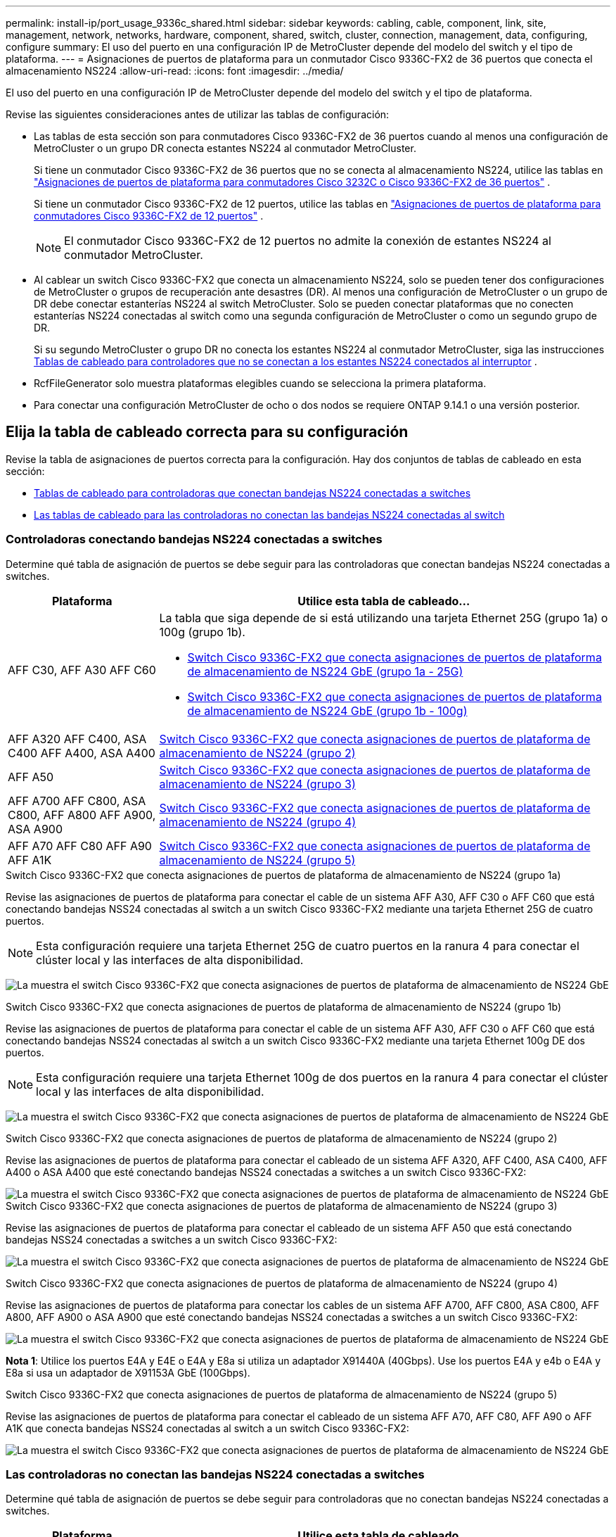---
permalink: install-ip/port_usage_9336c_shared.html 
sidebar: sidebar 
keywords: cabling, cable, component, link, site, management, network, networks, hardware, component, shared, switch, cluster, connection, management, data, configuring, configure 
summary: El uso del puerto en una configuración IP de MetroCluster depende del modelo del switch y el tipo de plataforma. 
---
= Asignaciones de puertos de plataforma para un conmutador Cisco 9336C-FX2 de 36 puertos que conecta el almacenamiento NS224
:allow-uri-read: 
:icons: font
:imagesdir: ../media/


[role="lead"]
El uso del puerto en una configuración IP de MetroCluster depende del modelo del switch y el tipo de plataforma.

Revise las siguientes consideraciones antes de utilizar las tablas de configuración:

* Las tablas de esta sección son para conmutadores Cisco 9336C-FX2 de 36 puertos cuando al menos una configuración de MetroCluster o un grupo DR conecta estantes NS224 al conmutador MetroCluster.
+
Si tiene un conmutador Cisco 9336C-FX2 de 36 puertos que no se conecta al almacenamiento NS224, utilice las tablas en link:port_usage_3232c_9336c.html["Asignaciones de puertos de plataforma para conmutadores Cisco 3232C o Cisco 9336C-FX2 de 36 puertos"] .

+
Si tiene un conmutador Cisco 9336C-FX2 de 12 puertos, utilice las tablas en link:port-usage-9336c-fx-2-12-port.html["Asignaciones de puertos de plataforma para conmutadores Cisco 9336C-FX2 de 12 puertos"] .

+

NOTE: El conmutador Cisco 9336C-FX2 de 12 puertos no admite la conexión de estantes NS224 al conmutador MetroCluster.

* Al cablear un switch Cisco 9336C-FX2 que conecta un almacenamiento NS224, solo se pueden tener dos configuraciones de MetroCluster o grupos de recuperación ante desastres (DR). Al menos una configuración de MetroCluster o un grupo de DR debe conectar estanterías NS224 al switch MetroCluster. Solo se pueden conectar plataformas que no conecten estanterías NS224 conectadas al switch como una segunda configuración de MetroCluster o como un segundo grupo de DR.
+
Si su segundo MetroCluster o grupo DR no conecta los estantes NS224 al conmutador MetroCluster, siga las instrucciones <<tables_not_connecting_ns224,Tablas de cableado para controladores que no se conectan a los estantes NS224 conectados al interruptor>> .

* RcfFileGenerator solo muestra plataformas elegibles cuando se selecciona la primera plataforma.
* Para conectar una configuración MetroCluster de ocho o dos nodos se requiere ONTAP 9.14.1 o una versión posterior.




== Elija la tabla de cableado correcta para su configuración

Revise la tabla de asignaciones de puertos correcta para la configuración. Hay dos conjuntos de tablas de cableado en esta sección:

* <<tables_connecting_ns224,Tablas de cableado para controladoras que conectan bandejas NS224 conectadas a switches>>
* <<tables_not_connecting_ns224,Las tablas de cableado para las controladoras no conectan las bandejas NS224 conectadas al switch>>




=== Controladoras conectando bandejas NS224 conectadas a switches

Determine qué tabla de asignación de puertos se debe seguir para las controladoras que conectan bandejas NS224 conectadas a switches.

[cols="25,75"]
|===
| Plataforma | Utilice esta tabla de cableado... 


| AFF C30, AFF A30 AFF C60  a| 
La tabla que siga depende de si está utilizando una tarjeta Ethernet 25G (grupo 1a) o 100g (grupo 1b).

* <<table_1a_cisco_9336c_fx2,Switch Cisco 9336C-FX2 que conecta asignaciones de puertos de plataforma de almacenamiento de NS224 GbE (grupo 1a - 25G)>>
* <<table_1b_cisco_9336c_fx2,Switch Cisco 9336C-FX2 que conecta asignaciones de puertos de plataforma de almacenamiento de NS224 GbE (grupo 1b - 100g)>>




| AFF A320 AFF C400, ASA C400 AFF A400, ASA A400 | <<table_2_cisco_9336c_fx2,Switch Cisco 9336C-FX2 que conecta asignaciones de puertos de plataforma de almacenamiento de NS224 (grupo 2)>> 


| AFF A50 | <<table_3_cisco_9336c_fx2,Switch Cisco 9336C-FX2 que conecta asignaciones de puertos de plataforma de almacenamiento de NS224 (grupo 3)>> 


| AFF A700 AFF C800, ASA C800, AFF A800 AFF A900, ASA A900 | <<table_4_cisco_9336c_fx2,Switch Cisco 9336C-FX2 que conecta asignaciones de puertos de plataforma de almacenamiento de NS224 (grupo 4)>> 


| AFF A70 AFF C80 AFF A90 AFF A1K | <<table_5_cisco_9336c_fx2,Switch Cisco 9336C-FX2 que conecta asignaciones de puertos de plataforma de almacenamiento de NS224 (grupo 5)>> 
|===
.Switch Cisco 9336C-FX2 que conecta asignaciones de puertos de plataforma de almacenamiento de NS224 (grupo 1a)
Revise las asignaciones de puertos de plataforma para conectar el cable de un sistema AFF A30, AFF C30 o AFF C60 que está conectando bandejas NSS24 conectadas al switch a un switch Cisco 9336C-FX2 mediante una tarjeta Ethernet 25G de cuatro puertos.


NOTE: Esta configuración requiere una tarjeta Ethernet 25G de cuatro puertos en la ranura 4 para conectar el clúster local y las interfaces de alta disponibilidad.

image:../media/mccip-cabling-greeley-connecting-a30-c30-fas50-c60-25G.png["La muestra el switch Cisco 9336C-FX2 que conecta asignaciones de puertos de plataforma de almacenamiento de NS224 GbE"]

.Switch Cisco 9336C-FX2 que conecta asignaciones de puertos de plataforma de almacenamiento de NS224 (grupo 1b)
Revise las asignaciones de puertos de plataforma para conectar el cable de un sistema AFF A30, AFF C30 o AFF C60 que está conectando bandejas NSS24 conectadas al switch a un switch Cisco 9336C-FX2 mediante una tarjeta Ethernet 100g DE dos puertos.


NOTE: Esta configuración requiere una tarjeta Ethernet 100g de dos puertos en la ranura 4 para conectar el clúster local y las interfaces de alta disponibilidad.

image:../media/mccip-cabling-greeley-connecting-a30-c30-fas50-c60-100G.png["La muestra el switch Cisco 9336C-FX2 que conecta asignaciones de puertos de plataforma de almacenamiento de NS224 GbE"]

.Switch Cisco 9336C-FX2 que conecta asignaciones de puertos de plataforma de almacenamiento de NS224 (grupo 2)
Revise las asignaciones de puertos de plataforma para conectar el cableado de un sistema AFF A320, AFF C400, ASA C400, AFF A400 o ASA A400 que esté conectando bandejas NSS24 conectadas a switches a un switch Cisco 9336C-FX2:

image::../media/mcc_ip_cabling_a320_c400_a400_to_cisco_9336c_shared_switch.png[La muestra el switch Cisco 9336C-FX2 que conecta asignaciones de puertos de plataforma de almacenamiento de NS224 GbE]

.Switch Cisco 9336C-FX2 que conecta asignaciones de puertos de plataforma de almacenamiento de NS224 (grupo 3)
Revise las asignaciones de puertos de plataforma para conectar el cableado de un sistema AFF A50 que está conectando bandejas NSS24 conectadas a switches a un switch Cisco 9336C-FX2:

image:../media/mccip-cabling-greeley-connecting-a50-updated.png["La muestra el switch Cisco 9336C-FX2 que conecta asignaciones de puertos de plataforma de almacenamiento de NS224 GbE"]

.Switch Cisco 9336C-FX2 que conecta asignaciones de puertos de plataforma de almacenamiento de NS224 (grupo 4)
Revise las asignaciones de puertos de plataforma para conectar los cables de un sistema AFF A700, AFF C800, ASA C800, AFF A800, AFF A900 o ASA A900 que esté conectando bandejas NSS24 conectadas a switches a un switch Cisco 9336C-FX2:

image:../media/mcc_ip_cabling_a700_c800_a800_a900_to_cisco_9336c_shared_switch.png["La muestra el switch Cisco 9336C-FX2 que conecta asignaciones de puertos de plataforma de almacenamiento de NS224 GbE"]

*Nota 1*: Utilice los puertos E4A y E4E o E4A y E8a si utiliza un adaptador X91440A (40Gbps). Use los puertos E4A y e4b o E4A y E8a si usa un adaptador de X91153A GbE (100Gbps).

.Switch Cisco 9336C-FX2 que conecta asignaciones de puertos de plataforma de almacenamiento de NS224 (grupo 5)
Revise las asignaciones de puertos de plataforma para conectar el cableado de un sistema AFF A70, AFF C80, AFF A90 o AFF A1K que conecta bandejas NSS24 conectadas al switch a un switch Cisco 9336C-FX2:

image::../media/mccip-cabling-greeley-connecting-a70-c80-a-90-fas90-a1k.png[La muestra el switch Cisco 9336C-FX2 que conecta asignaciones de puertos de plataforma de almacenamiento de NS224 GbE]



=== Las controladoras no conectan las bandejas NS224 conectadas a switches

Determine qué tabla de asignación de puertos se debe seguir para controladoras que no conectan bandejas NS224 conectadas a switches.

[cols="25,75"]
|===
| Plataforma | Utilice esta tabla de cableado... 


| AFF A150, ASA A150 FAS2750, AFF A220 | <<table_6_cisco_9336c_fx2,El switch Cisco 9336C-FX2 no conecta las asignaciones de puertos de plataforma de almacenamiento de NS224 (grupo 6)>> 


| AFF A20 | <<table_7_cisco_9336c_fx2,El switch Cisco 9336C-FX2 no conecta las asignaciones de puertos de plataforma de almacenamiento de NS224 (grupo 7)>> 


| FAS500f AFF C250, ASA C250 AFF A250, ASA A250 | <<table_8_cisco_9336c_fx2,El switch Cisco 9336C-FX2 no conecta las asignaciones de puertos de plataforma de almacenamiento de NS224 (grupo 8)>> 


| AFF C30, AFF A30 FAS50 AFF C60  a| 
La tabla que siga depende de si está utilizando una tarjeta Ethernet 25G (grupo 9a) o 100g (grupo 9b).

* <<table_9a_cisco_9336c_fx2,El switch Cisco 9336C-FX2 no conecta las asignaciones de puertos de plataforma de almacenamiento de NS224 (grupo 9a)>>
* <<table_9b_cisco_9336c_fx2,El switch Cisco 9336C-FX2 no conecta las asignaciones de puertos de plataforma de almacenamiento de NS224 (grupo 9b)>>




| FAS8200, AFF A300 | <<table_10_cisco_9336c_fx2,El switch Cisco 9336C-FX2 no conecta las asignaciones de puertos de plataforma de almacenamiento de NS224 (grupo 10)>> 


| AFF A320 FAS8300, AFF C400, ASA C400, FAS8700 AFF A400, ASA A400 | <<table_11_cisco_9336c_fx2,El switch Cisco 9336C-FX2 no conecta las asignaciones de puertos de plataforma de almacenamiento de NS224 (grupo 11)>> 


| AFF A50 | <<table_12_cisco_9336c_fx2,El switch Cisco 9336C-FX2 no conecta las asignaciones de puertos de plataforma de almacenamiento de NS224 (grupo 12)>> 


| FAS9000, AFF A700 AFF C800, ASA C800, AFF A800, ASA A800 FAS9500, AFF A900, ASA A900 | <<table_13_cisco_9336c_fx2,El switch Cisco 9336C-FX2 no conecta las asignaciones de puertos de plataforma de almacenamiento de NS224 (grupo 13)>> 


| FAS70, AFF A70 AFF C80 FAS90, AFF A90 AFF A1K | <<table_14_cisco_9336c_fx2,El switch Cisco 9336C-FX2 no conecta las asignaciones de puertos de plataforma de almacenamiento de NS224 (grupo 14)>> 
|===
.El switch Cisco 9336C-FX2 no conecta las asignaciones de puertos de plataforma de almacenamiento de NS224 (grupo 6)
Revise las asignaciones de puertos de plataforma para conectar el cableado de un sistema AFF A150, ASA A150, FAS2750 o AFF A220 que no conecte bandejas NSS24 conectadas a switches a un switch Cisco 9336C-FX2:

image::../media/mcc-ip-cabling-a-aff-a150-asa-a150-fas2750-aff-a220-to-a-cisco-9336c-shared-switch.png[La muestra que el switch Cisco 9336C-FX2 no conecta las asignaciones de puertos de plataforma de almacenamiento NS224]

.El switch Cisco 9336C-FX2 no conecta las asignaciones de puertos de plataforma de almacenamiento de NS224 (grupo 7)
Revise las asignaciones de puertos de plataforma para conectar el cable de un sistema AFF A20 que no esté conectando bandejas NSS24 conectadas a switches a un switch Cisco 9336C-FX2:

image:../media/mcc-ip-aff-a20-to-a-cisco-9336c-shared-switch-not-connecting.png["La muestra que el switch Cisco 9336C-FX2 no conecta las asignaciones de puertos de plataforma de almacenamiento NS224"]

.El switch Cisco 9336C-FX2 no conecta las asignaciones de puertos de plataforma de almacenamiento de NS224 (grupo 8)
Revise las asignaciones de puertos de plataforma al cableado de un sistema FAS500f, AFF C250, ASA C250, AFF A250 o ASA A250 que no conecte bandejas NSS24 conectadas a switches a un switch Cisco 9336C-FX2:

image::../media/mcc-ip-cabling-c250-asa-c250-a250-asa-a250-to-cisco-9336c-shared-switch.png[La muestra que el switch Cisco 9336C-FX2 no conecta las asignaciones de puertos de plataforma de almacenamiento NS224]

.El switch Cisco 9336C-FX2 no conecta las asignaciones de puertos de plataforma de almacenamiento de NS224 (grupo 9a)
Revise las asignaciones de puertos de plataforma al cableado de un sistema AFF A30, AFF C30, AFF C60 o FAS50 que no conecta bandejas NSS24 conectadas por switches a un switch Cisco 9336C-FX2 mediante una tarjeta Ethernet 25G de cuatro puertos:


NOTE: Esta configuración requiere una tarjeta Ethernet 25G de cuatro puertos en la ranura 4 para conectar el clúster local y las interfaces de alta disponibilidad.

image:../media/mccip-cabling-greeley-not-connecting-a30-c30-fas50-c60-25G.png["La muestra que el switch Cisco 9336C-FX2 no conecta las asignaciones de puertos de plataforma de almacenamiento NS224"]

.El switch Cisco 9336C-FX2 no conecta las asignaciones de puertos de plataforma de almacenamiento de NS224 (grupo 9b)
Revise las asignaciones de puertos de plataforma para conectar el cableado de un sistema AFF A30, AFF C30, AFF C60 o FAS50 que no esté conectando bandejas NSS24 conectadas por switches a un switch Cisco 9336C-FX2 mediante una tarjeta Ethernet 100g DE dos puertos:


NOTE: Esta configuración requiere una tarjeta Ethernet 100g de dos puertos en la ranura 4 para conectar el clúster local y las interfaces de alta disponibilidad.

image:../media/mccip-cabling-greeley-not-connecting-a30-c30-fas50-c60-100G.png["La muestra el switch Cisco 9336C-FX2 que conecta asignaciones de puertos de plataforma de almacenamiento de NS224 GbE"]

.El switch Cisco 9336C-FX2 no conecta las asignaciones de puertos de plataforma de almacenamiento de NS224 (grupo 10)
Revise las asignaciones de puertos de plataforma para cablear un sistema FAS8200 o AFF A300 que no esté conectando bandejas NSS24 conectadas a switches a un switch Cisco 9336C-FX2:

image::../media/mcc-ip-cabling-fas8200-affa300-to-cisco-9336c-shared-switch.png[La muestra el switch Cisco 9336C-FX2 que conecta asignaciones de puertos de plataforma de almacenamiento de NS224 GbE]

.El switch Cisco 9336C-FX2 no conecta las asignaciones de puertos de plataforma de almacenamiento de NS224 (grupo 11)
Revise las asignaciones de puertos de plataforma para conectar los cables de un sistema AFF A320, FAS8300, AFF C400, ASA C400, FAS8700, AFF A400 o ASA A400 que no conecte bandejas NSS24 conectadas al switch a un switch Cisco 9336C-FX2:

image::../media/mcc_ip_cabling_a320_fas8300_a400_fas8700_to_a_cisco_9336c_shared_switch.png[La muestra que el switch Cisco 9336C-FX2 no conecta las asignaciones de puertos de plataforma de almacenamiento NS224]

.El switch Cisco 9336C-FX2 no conecta las asignaciones de puertos de plataforma de almacenamiento de NS224 (grupo 12)
Revise las asignaciones de puertos de plataforma para conectar el cable de un sistema AFF A50 que no esté conectando bandejas NSS24 conectadas a switches a un switch Cisco 9336C-FX2:

image::../media/mcc-ip-cabling-aff-a50-cisco-9336c-shared-switch-not-connecting.png[La muestra que el switch Cisco 9336C-FX2 no conecta las asignaciones de puertos de plataforma de almacenamiento NS224]

.El switch Cisco 9336C-FX2 no conecta las asignaciones de puertos de plataforma de almacenamiento de NS224 (grupo 13)
Revise las asignaciones de puertos de plataforma al cableado de un sistema FAS9000, AFF A700, AFF C800, ASA C800, AFF A800, ASA A800, FAS9500, AFF A900 o ASA A900 que no conecte las bandejas NSS24 conectadas a switches a un switch Cisco 9336C-FX2:

image::../media/mcc_ip_cabling_a700_a800_fas9000_fas9500_to_cisco_9336c_shared_switch.png[La muestra que el switch Cisco 9336C-FX2 no conecta las asignaciones de puertos de plataforma de almacenamiento NS224]

*Nota 1*: Utilice los puertos E4A y E4E o E4A y E8a si utiliza un adaptador X91440A (40Gbps). Use los puertos E4A y e4b o E4A y E8a si usa un adaptador de X91153A GbE (100Gbps).

.El switch Cisco 9336C-FX2 no conecta las asignaciones de puertos de plataforma de almacenamiento de NS224 (grupo 14)
Revise las asignaciones de puertos de plataforma para conectar los cables de un sistema AFF A70, FAS70, AFF C80, FAS90, AFF A90 o AFF A1K que no conecte bandejas NSS24 conectadas al switch a un switch Cisco 9336C-FX2:

image::../media/mccip-cabling-greeley-not-connecting-a70-c80-a-90-fas90-a1k.png[La muestra que el switch Cisco 9336C-FX2 no conecta las asignaciones de puertos de plataforma de almacenamiento NS224]
